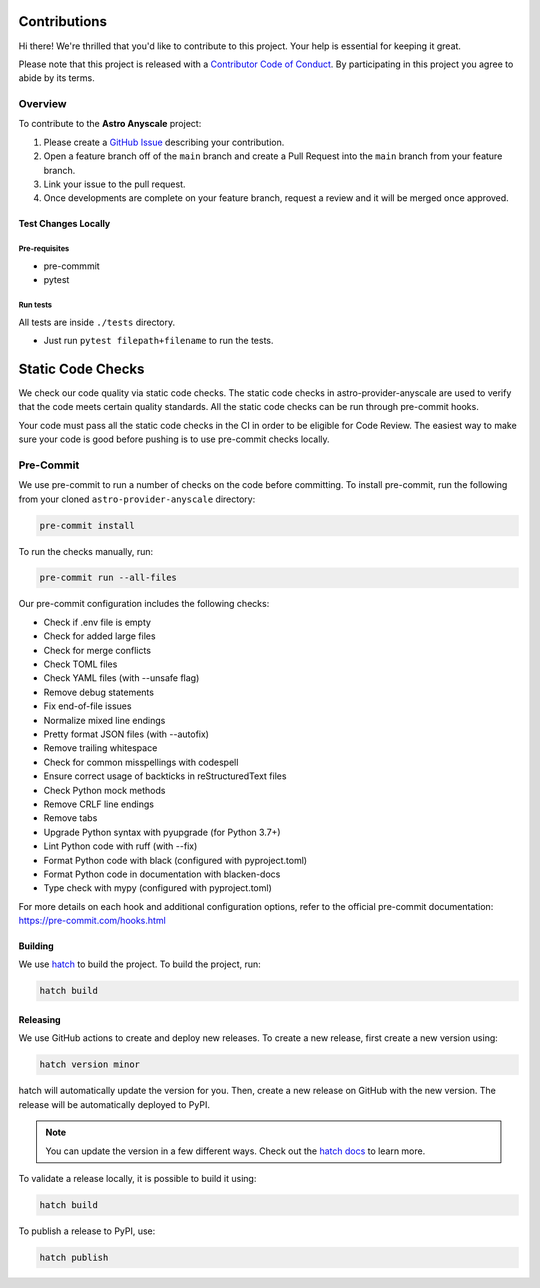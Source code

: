 Contributions
=============

Hi there! We're thrilled that you'd like to contribute to this project. Your help is essential for keeping it great.

Please note that this project is released with a `Contributor Code of Conduct <CODE_OF_CONDUCT.md>`_.
By participating in this project you agree to abide by its terms.


Overview
--------

To contribute to the **Astro Anyscale** project:

#. Please create a `GitHub Issue <https://github.com/astronomer/astro-provider-anyscale/issues>`_ describing your contribution.
#. Open a feature branch off of the ``main`` branch and create a Pull Request into the ``main`` branch from your feature branch.
#. Link your issue to the pull request.
#. Once developments are complete on your feature branch, request a review and it will be merged once approved.


Test Changes Locally
__________________________________

Pre-requisites
**************

* pre-commmit
* pytest

.. code-block:: bash
    pip install pytest pre-commit

Run tests
*****************

All tests are inside ``./tests`` directory.

- Just run ``pytest filepath+filename`` to run the tests.


Static Code Checks
==================

We check our code quality via static code checks. The static code checks in astro-provider-anyscale are used to verify
that the code meets certain quality standards. All the static code checks can be run through pre-commit hooks.

Your code must pass all the static code checks in the CI in order to be eligible for Code Review.
The easiest way to make sure your code is good before pushing is to use pre-commit checks locally.

Pre-Commit
----------

We use pre-commit to run a number of checks on the code before committing. To install pre-commit, run the following from
your cloned ``astro-provider-anyscale`` directory:

.. code-block:: bash

    pre-commit install

To run the checks manually, run:

.. code-block:: bash

    pre-commit run --all-files

Our pre-commit configuration includes the following checks:

* Check if .env file is empty
* Check for added large files
* Check for merge conflicts
* Check TOML files
* Check YAML files (with --unsafe flag)
* Remove debug statements
* Fix end-of-file issues
* Normalize mixed line endings
* Pretty format JSON files (with --autofix)
* Remove trailing whitespace
* Check for common misspellings with codespell
* Ensure correct usage of backticks in reStructuredText files
* Check Python mock methods
* Remove CRLF line endings
* Remove tabs
* Upgrade Python syntax with pyupgrade (for Python 3.7+)
* Lint Python code with ruff (with --fix)
* Format Python code with black (configured with pyproject.toml)
* Format Python code in documentation with blacken-docs
* Type check with mypy (configured with pyproject.toml)

For more details on each hook and additional configuration options, refer to the official pre-commit documentation: https://pre-commit.com/hooks.html

Building
__________________________________

We use `hatch <https://hatch.pypa.io/latest/>`_ to build the project. To build the project, run:

.. code-block:: bash

    hatch build


Releasing
__________________________________

We use GitHub actions to create and deploy new releases. To create a new release, first create a new version using:

.. code-block:: bash

    hatch version minor


hatch will automatically update the version for you. Then, create a new release on GitHub with the new version. The release will be automatically deployed to PyPI.

.. note::
    You can update the version in a few different ways. Check out the `hatch docs <https://hatch.pypa.io/latest/version/#updating>`_ to learn more.


To validate a release locally, it is possible to build it using:

.. code-block:: bash

    hatch build

To publish a release to PyPI, use:

.. code-block:: bash

    hatch publish

